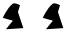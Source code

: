 SplineFontDB: 3.2
FontName: Untitled1
FullName: Untitled1
FamilyName: Untitled1
Weight: Regular
Copyright: Copyright (c) 2020, osboxes.org
UComments: "2020-5-2: Created with FontForge (http://fontforge.org)"
Version: 001.000
ItalicAngle: 0
UnderlinePosition: -100
UnderlineWidth: 50
Ascent: 800
Descent: 200
InvalidEm: 0
LayerCount: 2
Layer: 0 0 "Back" 1
Layer: 1 0 "Fore" 0
XUID: [1021 1008 1889163070 14054716]
OS2Version: 0
OS2_WeightWidthSlopeOnly: 0
OS2_UseTypoMetrics: 1
CreationTime: 1588401444
ModificationTime: 1588822564
OS2TypoAscent: 0
OS2TypoAOffset: 1
OS2TypoDescent: 0
OS2TypoDOffset: 1
OS2TypoLinegap: 0
OS2WinAscent: 0
OS2WinAOffset: 1
OS2WinDescent: 0
OS2WinDOffset: 1
HheadAscent: 0
HheadAOffset: 1
HheadDescent: 0
HheadDOffset: 1
OS2Vendor: 'PfEd'
DEI: 91125
Encoding: ISO8859-1
UnicodeInterp: none
NameList: AGL For New Fonts
DisplaySize: -48
AntiAlias: 1
FitToEm: 0
WinInfo: 64 16 4
BeginChars: 256 2

StartChar: A
Encoding: 65 65 0
Width: 1000
Flags: HW
LayerCount: 2
Fore
SplineSet
70 378 m 25
 70 378 181 631 316 729 c 28
 376 773 502 693 502 693 c 25
 448 528 l 25
 583 123 l 25
 148 93 l 25
 322 309 l 25
 70 378 l 25
EndSplineSet
EndChar

StartChar: B
Encoding: 66 66 1
Width: 1000
Flags: HW
LayerCount: 2
Fore
SplineSet
70 378 m 25
 70 378 181 631 316 729 c 28
 376 773 502 693 502 693 c 25
 448 528 l 25
 583 123 l 25
 148 93 l 25
 322 309 l 25
 70 378 l 25
EndSplineSet
EndChar
EndChars
EndSplineFont
